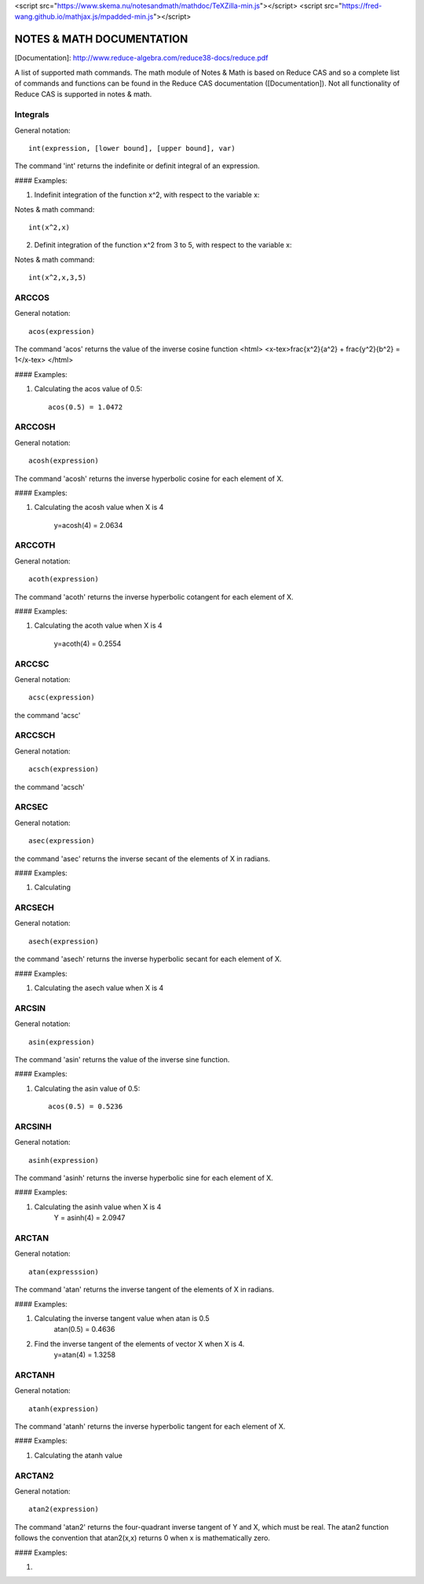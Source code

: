 <script src="https://www.skema.nu/notesandmath/mathdoc/TeXZilla-min.js"></script>
<script src="https://fred-wang.github.io/mathjax.js/mpadded-min.js"></script>

NOTES & MATH DOCUMENTATION
======= 

[Documentation]: http://www.reduce-algebra.com/reduce38-docs/reduce.pdf

A list of supported math commands. The math module of Notes & Math is based on Reduce CAS and so a complete list of commands and functions can be found in the Reduce CAS documentation ([Documentation]). Not all functionality of Reduce CAS is supported in notes & math.


Integrals
------------ 

General notation::

    int(expression, [lower bound], [upper bound], var)

The command 'int' returns the indefinite or definit integral of an expression.

#### Examples:

1) Indefinit integration of the function x^2, with respect to the variable x:

Notes & math command:: 
    
    int(x^2,x)

2) Definit integration of the function x^2 from 3 to 5, with respect to the variable x:

Notes & math command:: 

    int(x^2,x,3,5)


ARCCOS
------------

General notation::

	acos(expression)

The command 'acos' returns the value of the inverse cosine function <html> <x-tex>\frac{x^2}{a^2} + \frac{y^2}{b^2} = 1</x-tex>
</html>

#### Examples:

1) Calculating the acos value of 0.5::

	acos(0.5) = 1.0472


ARCCOSH
------------

General notation::

	acosh(expression)

The command 'acosh' returns the inverse hyperbolic cosine for each element of X.

#### Examples: 

1) Calculating the acosh value when X is 4

	y=acosh(4) = 2.0634


ARCCOTH
------------

General notation::

	acoth(expression)

The command 'acoth' returns the inverse hyperbolic cotangent for each element of X.

#### Examples:

1) Calculating the acoth value when X is 4

	y=acoth(4) = 0.2554


ARCCSC
------------

General notation::

	acsc(expression)

the command 'acsc' 


ARCCSCH
------------

General notation::

	acsch(expression)

the command 'acsch'


ARCSEC
------------

General notation::

	asec(expression)

the command 'asec'  returns the inverse secant of the elements of X in radians.

#### Examples:

1) Calculating


ARCSECH
------------

General notation::

	asech(expression)

the command 'asech' returns the inverse hyperbolic secant for each element of X.

#### Examples:

1) Calculating the asech value when X is 4



ARCSIN
------------ 

General notation::
	
	asin(expression)

The command 'asin' returns the value of the inverse sine function.

#### Examples:

1) Calculating the asin value of 0.5::

	acos(0.5) = 0.5236


ARCSINH
------------

General notation::

	asinh(expression)

The command 'asinh' returns the inverse hyperbolic sine for each element of X.

#### Examples:

1) Calculating the asinh value when X is 4
	Y = asinh(4) = 2.0947


ARCTAN
------------

General notation::

	atan(expresssion)

The command 'atan' returns the inverse tangent of the elements of X in radians.

#### Examples:

1) Calculating the inverse tangent value when atan is 0.5
	atan(0.5) = 0.4636
2) Find the inverse tangent of the elements of vector X when X is 4.
	y=atan(4) = 1.3258


ARCTANH
------------

General notation::

	atanh(expression)

The command 'atanh' returns the inverse hyperbolic tangent for each element of X.

#### Examples:

1) Calculating the atanh value


ARCTAN2
------------

General notation::

	atan2(expression)

The command 'atan2'  returns the four-quadrant inverse tangent of Y and X, which must be real. The atan2 function follows the convention that atan2(x,x) returns 0 when x is mathematically zero.

#### Examples:

1)